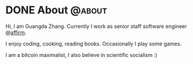 #+hugo_base_dir: ../
#+hugo_auto_set_lastmod: t
#+hugo_section: /
#+author:

* DONE About :@about:
CLOSED: [2021-07-06 Tue 23:17]
:PROPERTIES:
:EXPORT_FILE_NAME: about
:END:

Hi, I am Guangda Zhang. Currently I work as senior staff software engineer
@[[https://affirm.com][affirm]].

I enjoy coding, cooking, reading books. Occasionally I play some games.

I am a bitcoin maximalist, I also believe in scientific socialism :)
